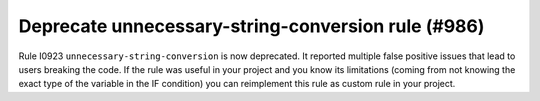 Deprecate unnecessary-string-conversion rule (#986)
----------------------------------------------------

Rule I0923 ``unnecessary-string-conversion`` is now deprecated. It reported multiple false positive issues that lead
to users breaking the code. If the rule was useful in your project and you know its limitations (coming from not knowing
the exact type of the variable in the IF condition) you can reimplement this rule as custom rule in your project.
